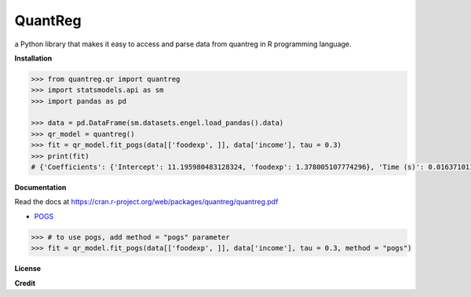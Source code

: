 QuantReg 
=========

a Python library that makes it easy to access and parse data from quantreg in R programming language.

**Installation**

.. code:: python

  >>> from quantreg.qr import quantreg
  >>> import statsmodels.api as sm
  >>> import pandas as pd
  
  >>> data = pd.DataFrame(sm.datasets.engel.load_pandas().data)
  >>> qr_model = quantreg()
  >>> fit = qr_model.fit_pogs(data[['foodexp', ]], data['income'], tau = 0.3)
  >>> print(fit)
  # {'Coefficients': {'Intercept': 11.195980483128324, 'foodexp': 1.378005107774296}, 'Time (s)': 0.01637101173400879}
  
**Documentation**

Read the docs at https://cran.r-project.org/web/packages/quantreg/quantreg.pdf

-  `POGS <https://github.com/foges/pogs>`__

.. code:: python

  >>> # to use pogs, add method = "pogs" parameter
  >>> fit = qr_model.fit_pogs(data[['foodexp', ]], data['income'], tau = 0.3, method = "pogs")

**License**

**Credit**

